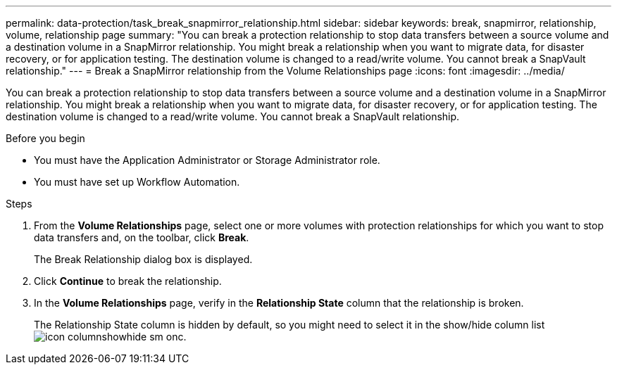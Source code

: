 ---
permalink: data-protection/task_break_snapmirror_relationship.html
sidebar: sidebar
keywords: break, snapmirror, relationship, volume, relationship page
summary: "You can break a protection relationship to stop data transfers between a source volume and a destination volume in a SnapMirror relationship. You might break a relationship when you want to migrate data, for disaster recovery, or for application testing. The destination volume is changed to a read/write volume. You cannot break a SnapVault relationship."
---
= Break a SnapMirror relationship from the Volume Relationships page
:icons: font
:imagesdir: ../media/

[.lead]
You can break a protection relationship to stop data transfers between a source volume and a destination volume in a SnapMirror relationship. You might break a relationship when you want to migrate data, for disaster recovery, or for application testing. The destination volume is changed to a read/write volume. You cannot break a SnapVault relationship.

.Before you begin

* You must have the Application Administrator or Storage Administrator role.
* You must have set up Workflow Automation.

.Steps

. From the *Volume Relationships* page, select one or more volumes with protection relationships for which you want to stop data transfers and, on the toolbar, click *Break*.
+
The Break Relationship dialog box is displayed.

. Click *Continue* to break the relationship.
. In the *Volume Relationships* page, verify in the *Relationship State* column that the relationship is broken.
+
The Relationship State column is hidden by default, so you might need to select it in the show/hide column list image:../media/icon_columnshowhide_sm_onc.gif[].
// 2025-6-10, ONTAPDOC-133